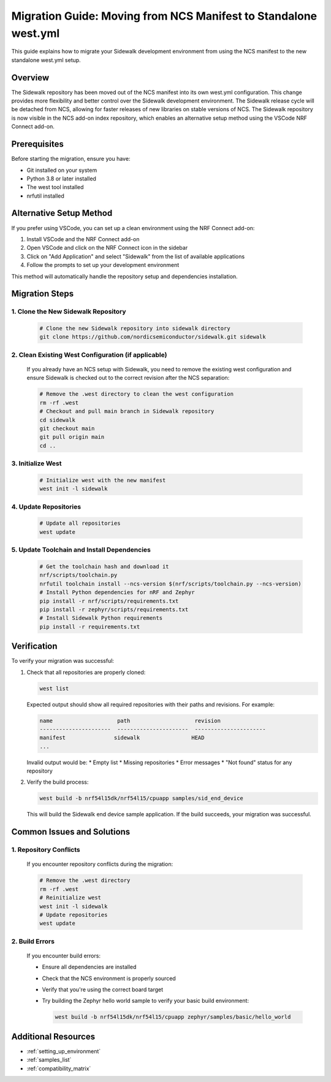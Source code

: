 .. _migration_guide:

Migration Guide: Moving from NCS Manifest to Standalone west.yml
###############################################################

This guide explains how to migrate your Sidewalk development environment from using the NCS manifest to the new standalone west.yml setup.

Overview
========

The Sidewalk repository has been moved out of the NCS manifest into its own west.yml configuration. This change provides more flexibility and better control over the Sidewalk development environment. The Sidewalk release cycle will be detached from NCS, allowing for faster releases of new libraries on stable versions of NCS. The Sidewalk repository is now visible in the NCS add-on index repository, which enables an alternative setup method using the VSCode NRF Connect add-on.

Prerequisites
============

Before starting the migration, ensure you have:

* Git installed on your system
* Python 3.8 or later installed
* The west tool installed
* nrfutil installed

Alternative Setup Method
=======================

If you prefer using VSCode, you can set up a clean environment using the NRF Connect add-on:

1. Install VSCode and the NRF Connect add-on
2. Open VSCode and click on the NRF Connect icon in the sidebar
3. Click on "Add Application" and select "Sidewalk" from the list of available applications
4. Follow the prompts to set up your development environment

This method will automatically handle the repository setup and dependencies installation.

Migration Steps
=============

1. Clone the New Sidewalk Repository
----------------------------------

   .. code-block:: console

      # Clone the new Sidewalk repository into sidewalk directory
      git clone https://github.com/nordicsemiconductor/sidewalk.git sidewalk

2. Clean Existing West Configuration (if applicable)
-------------------------------------------------

   If you already have an NCS setup with Sidewalk, you need to remove the existing west configuration and ensure Sidewalk is checked out to the correct revision after the NCS separation:

   .. code-block:: console

      # Remove the .west directory to clean the west configuration
      rm -rf .west
      # Checkout and pull main branch in Sidewalk repository
      cd sidewalk
      git checkout main
      git pull origin main
      cd ..

3. Initialize West
-----------------

   .. code-block:: console

      # Initialize west with the new manifest
      west init -l sidewalk

4. Update Repositories
---------------------

   .. code-block:: console

      # Update all repositories
      west update

5. Update Toolchain and Install Dependencies
------------------------------------------

   .. code-block:: console

      # Get the toolchain hash and download it
      nrf/scripts/toolchain.py
      nrfutil toolchain install --ncs-version $(nrf/scripts/toolchain.py --ncs-version)
      # Install Python dependencies for nRF and Zephyr
      pip install -r nrf/scripts/requirements.txt
      pip install -r zephyr/scripts/requirements.txt
      # Install Sidewalk Python requirements
      pip install -r requirements.txt

Verification
===========

To verify your migration was successful:

1. Check that all repositories are properly cloned:
   
   .. code-block:: console

      west list

   Expected output should show all required repositories with their paths and revisions. For example:

   .. code-block:: console

      name                    path                    revision
      ----------------------  ----------------------  ----------------------
      manifest               sidewalk                HEAD
      ...

   Invalid output would be:
   * Empty list
   * Missing repositories
   * Error messages
   * "Not found" status for any repository

2. Verify the build process:
   
   .. code-block:: console

      west build -b nrf54l15dk/nrf54l15/cpuapp samples/sid_end_device

   This will build the Sidewalk end device sample application. If the build succeeds, your migration was successful.

Common Issues and Solutions
=========================

1. Repository Conflicts
----------------------

   If you encounter repository conflicts during the migration:

   .. code-block:: console

      # Remove the .west directory
      rm -rf .west
      # Reinitialize west
      west init -l sidewalk
      # Update repositories
      west update

2. Build Errors
--------------

   If you encounter build errors:

   * Ensure all dependencies are installed
   * Check that the NCS environment is properly sourced
   * Verify that you're using the correct board target
   * Try building the Zephyr hello world sample to verify your basic build environment:
     
     .. code-block:: console

        west build -b nrf54l15dk/nrf54l15/cpuapp zephyr/samples/basic/hello_world

Additional Resources
==================

* :ref:`setting_up_environment`
* :ref:`samples_list`
* :ref:`compatibility_matrix` 
